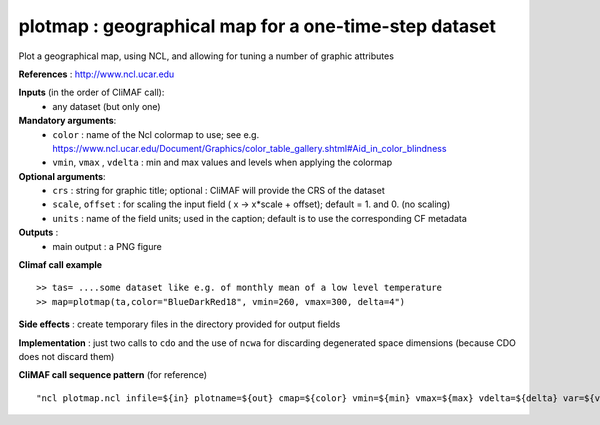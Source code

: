 plotmap : geographical map for a one-time-step dataset
-----------------------------------------------------------

Plot a geographical map, using NCL, and allowing for tuning a number of graphic attributes

**References** : http://www.ncl.ucar.edu

**Inputs** (in the order of CliMAF call):
  - any dataset (but only one)

**Mandatory arguments**:
  - ``color`` : name of the Ncl colormap to use; see e.g. https://www.ncl.ucar.edu/Document/Graphics/color_table_gallery.shtml#Aid_in_color_blindness
  - ``vmin``, ``vmax`` , ``vdelta`` : min and max values and levels
    when applying the colormap 

**Optional arguments**:
  - ``crs`` : string for graphic title; optional : CliMAF will provide the CRS of
    the dataset
  - ``scale``, ``offset`` : for scaling the input field ( x -> x*scale +
    offset); default = 1. and 0. (no scaling)
  - ``units`` : name of the field units; used in the caption; default
    is to use the corresponding CF metadata

**Outputs** :
  - main output : a PNG figure

**Climaf call example** ::
 
  >> tas= ....some dataset like e.g. of monthly mean of a low level temperature
  >> map=plotmap(ta,color="BlueDarkRed18", vmin=260, vmax=300, delta=4")

**Side effects** : create temporary files in the directory provided for output fields

**Implementation** : just two calls to ``cdo`` and the use of ``ncwa`` for discarding
degenerated space dimensions (because CDO does not discard them)

**CliMAF call sequence pattern** (for reference) ::

  "ncl plotmap.ncl infile=${in} plotname=${out} cmap=${color} vmin=${min} vmax=${max} vdelta=${delta} var=${var} title=${crs} scale=${scale} offset=${offset} units=${units}",format="png"

